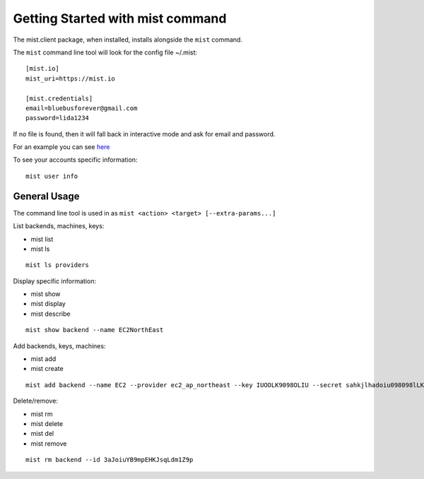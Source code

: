 Getting Started with mist command
*********************************

The mist.client package, when installed, installs alongside the ``mist`` command.

The ``mist`` command line tool will look for the config file ~/.mist::

    [mist.io]
    mist_uri=https://mist.io

    [mist.credentials]
    email=bluebusforever@gmail.com
    password=lida1234

If no file is found, then it will fall back in interactive mode and ask for email and password.

For an example you can see `here`_

.. _here: http://asciinema.org/a/11883


To see your accounts specific information::

    mist user info


General Usage
=============
The command line tool is used in as ``mist <action> <target> [--extra-params...]``

List backends, machines, keys:

* mist list
* mist ls
::

    mist ls providers


Display specific information:

* mist show
* mist display
* mist describe
::

    mist show backend --name EC2NorthEast


Add backends, keys, machines:

* mist add
* mist create
::

    mist add backend --name EC2 --provider ec2_ap_northeast --key IUOOLK9098OLIU --secret sahkjlhadoiu098098lLKlkjlkj


Delete/remove:

* mist rm
* mist delete
* mist del
* mist remove
::

    mist rm backend --id 3aJoiuYB9mpEHKJsqLdm1Z9p

